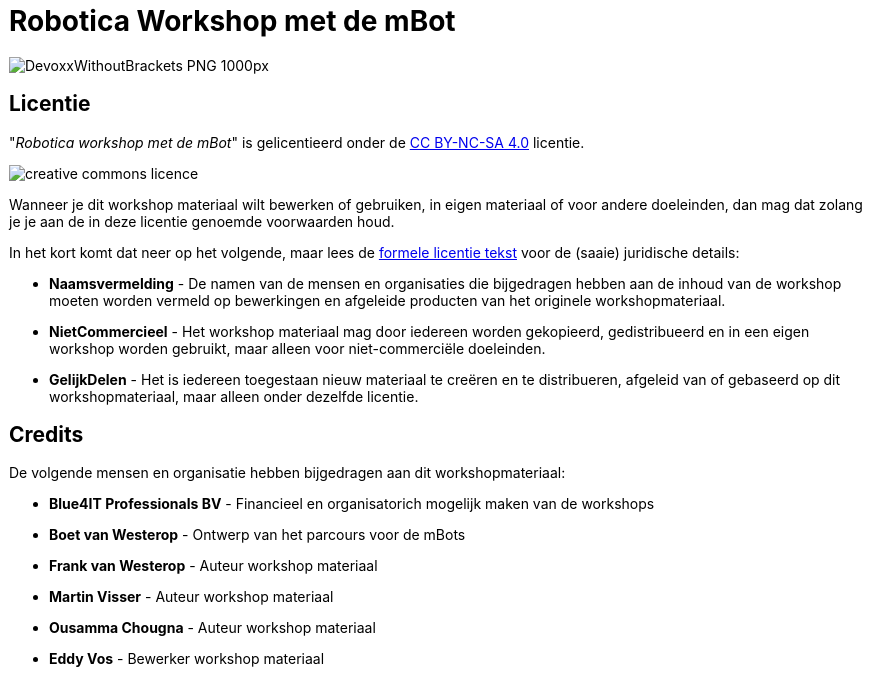 ifndef::imagesdir[:imagesdir: images]
:cc-licence:    https://creativecommons.org/licenses/by-nc-sa/4.0
:doctype: book
:nofooter:

= Robotica Workshop met de mBot

image:DevoxxWithoutBrackets_PNG_1000px.png[]

== Licentie

"_Robotica workshop met de mBot_" is gelicentieerd onder de {cc-licence}[CC BY-NC-SA 4.0] licentie.

image:creative-commons-licence.png[]

Wanneer je dit workshop materiaal wilt bewerken of gebruiken, in eigen materiaal of voor andere doeleinden, dan mag dat
zolang je je aan de in deze licentie genoemde voorwaarden houd.

In het kort komt dat neer op het volgende, maar lees de {cc-licence}/legalcode.nl[formele licentie tekst] voor de (saaie) juridische details:

- *Naamsvermelding* - De namen van de mensen en organisaties die bijgedragen hebben aan de inhoud van de workshop moeten
worden vermeld op bewerkingen en afgeleide producten van het originele workshopmateriaal.
- *NietCommercieel* - Het workshop materiaal mag door iedereen worden gekopieerd, gedistribueerd en in een eigen workshop worden gebruikt, maar alleen voor niet-commerciële doeleinden.
- *GelijkDelen* - Het is iedereen toegestaan nieuw materiaal te creëren en te distribueren, afgeleid van of gebaseerd op dit workshopmateriaal, maar alleen onder dezelfde licentie.

== Credits
De volgende mensen en organisatie hebben bijgedragen aan dit workshopmateriaal:

* *Blue4IT Professionals BV* - Financieel en organisatorich mogelijk maken van de workshops
* *Boet van Westerop* - Ontwerp van het parcours voor de mBots
* *Frank van Westerop* - Auteur workshop materiaal
* *Martin Visser* - Auteur workshop materiaal
* *Ousamma Chougna* - Auteur workshop materiaal
* *Eddy Vos* - Bewerker workshop materiaal
